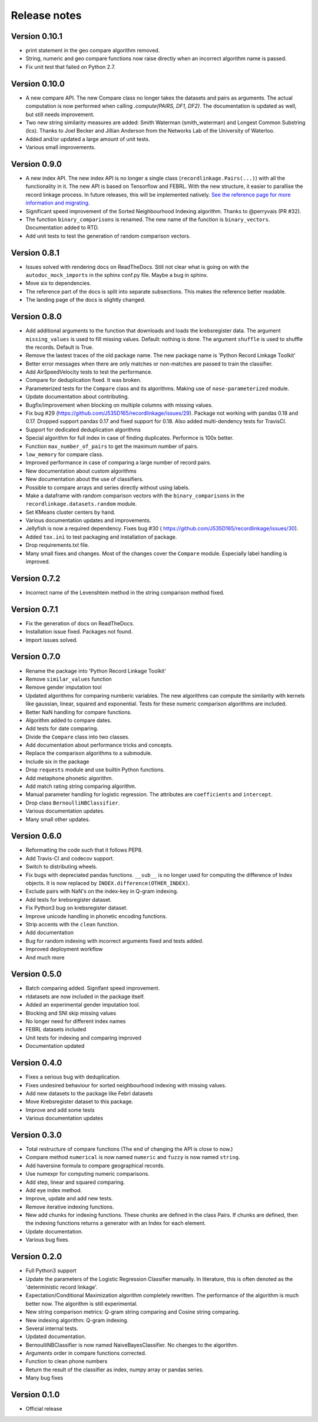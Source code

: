 *************
Release notes
*************

Version 0.10.1
==============

- print statement in the geo compare algorithm removed. 
- String, numeric and geo compare functions now raise directly when an
  incorrect algorithm name is passed. 
- Fix unit test that failed on Python 2.7. 

Version 0.10.0
==============

- A new compare API. The new Compare class no longer takes the datasets and 
  pairs as arguments. The actual computation is now performed when calling
  `.compute(PAIRS, DF1, DF2)`. The documentation is updated as well, but 
  still needs improvement.
- Two new string similarity measures are added: Smith Waterman 
  (smith_waterman) and Longest Common Substring (lcs). Thanks to Joel Becker 
  and Jillian Anderson from the Networks Lab of the University of Waterloo. 
- Added and/or updated a large amount of unit tests.
- Various small improvements.

Version 0.9.0
=============

- A new index API. The new index API is no longer a single class 
  (``recordlinkage.Pairs(...)``) with all the functionality in it. The new API
  is based on Tensorflow and FEBRL. With the new structure, it easier to 
  parallise the record linkage process. In future releases, this will be 
  implemented natively. `See the reference page for more information and migrating. <http://recordlinkage.readthedocs.io/en/latest/ref-index.html>`_
- Significant speed improvement of the Sorted Neighbourhood Indexing 
  algorithm. Thanks to @perryvais (PR #32). 
- The function ``binary_comparisons`` is renamed. The new name of the function
  is ``binary_vectors``. Documentation added to RTD. 
- Add unit tests to test the generation of random comparison vectors. 

Version 0.8.1
=============

- Issues solved with rendering docs on ReadTheDocs. Still not clear what is 
  going on with the ``autodoc_mock_imports`` in the sphinx conf.py file. Maybe
  a bug in sphinx. 
- Move six to dependencies. 
- The reference part of the docs is split into separate subsections. This 
  makes the reference better readable. 
- The landing page of the docs is slightly changed. 

Version 0.8.0
=============

- Add additional arguments to the function that downloads and loads the 
  krebsregister data. The argument ``missing_values`` is used to fill missing
  values. Default: nothing is done. The argument ``shuffle`` is used to 
  shuffle the records. Default is True.
- Remove the lastest traces of the old package name. The new package name is
  'Python Record Linkage Toolkit'
- Better error messages when there are only matches or non-matches are passed
  to train the classifier. 
- Add AirSpeedVelocity tests to test the performance. 
- Compare for deduplication fixed. It was broken.
- Parameterized tests for the ``Compare`` class and its algorithms. Making use
  of ``nose-parameterized`` module. 
- Update documentation about contributing. 
- Bugfix/improvement when blocking on multiple columns with missing values.
- Fix bug #29 (https://github.com/J535D165/recordlinkage/issues/29). Package 
  not working with pandas 0.18 and 0.17. Dropped support pandas 0.17 and fixed
  support for 0.18. Also added multi-dendency tests for TravisCI.
- Support for dedicated deduplication algorithms 
- Special algorithm for full index in case of finding duplicates. Performce is
  100x better. 
- Function ``max_number_of_pairs`` to get the maximum number of pairs.
- ``low_memory`` for compare class. 
- Improved performance in case of comparing a large number of record pairs. 
- New documentation about custom algorithms
- New documentation about the use of classifiers. 
- Possible to compare arrays and series directly without using labels. 
- Make a dataframe with random comparison vectors with the 
  ``binary_comparisons`` in the ``recordlinkage.datasets.random`` module.
- Set KMeans cluster centers by hand. 
- Various documentation updates and improvements.
- Jellyfish is now a required dependency. Fixes bug #30 (
  https://github.com/J535D165/recordlinkage/issues/30). 
- Added ``tox.ini`` to test packaging and installation of package.
- Drop requirements.txt file. 
- Many small fixes and changes. Most of the changes cover the ``Compare`` 
  module. Especially label handling is improved. 

Version 0.7.2
=============

- Incorrect name of the Levenshtein method in the string comparison method
  fixed.

Version 0.7.1
=============

- Fix the generation of docs on ReadTheDocs.
- Installation issue fixed. Packages not found. 
- Import issues solved.

Version 0.7.0
=============

- Rename the package into 'Python Record Linkage Toolkit'
- Remove ``similar_values`` function
- Remove gender imputation tool
- Updated algorithms for comparing numberic variables. The new algorithms can
  compute the similarity with kernels like gaussian, linear, squared and 
  exponential. Tests for these numeric comparison algorithms are included. 
- Better NaN handling for compare functions.
- Algorithm added to compare dates.
- Add tests for date comparing.
- Divide the ``Compare`` class into two classes.
- Add documentation about performance tricks and concepts.
- Replace the comparison algorithms to a submodule. 
- Include six in the package
- Drop ``requests`` module and use builtin Python functions. 
- Add metaphone phonetic algorithm.
- Add match rating string comparing algorithm.
- Manual parameter handling for logistic regression. The attributes are
  ``coefficients`` and ``intercept``.
- Drop class ``BernoulliNBClassifier``.
- Various documentation updates.
- Many small other updates.

Version 0.6.0
=============

- Reformatting the code such that it follows PEP8.
- Add Travis-CI and codecov support.
- Switch to distributing wheels.
- Fix bugs with depreciated pandas functions. ``__sub__`` is no longer used
  for computing the difference of Index objects. It is now replaced by
  ``INDEX.difference(OTHER_INDEX)``.
- Exclude pairs with NaN's on the index-key in Q-gram indexing.
- Add tests for krebsregister dataset.
- Fix Python3 bug on krebsregister dataset.
- Improve unicode handling in phonetic encoding functions.
- Strip accents with the ``clean`` function.
- Add documentation
- Bug for random indexing with incorrect arguments fixed and tests added.
- Improved deployment workflow
- And much more

Version 0.5.0
=============

- Batch comparing added. Signifant speed improvement.
- rldatasets are now included in the package itself.
- Added an experimental gender imputation tool. 
- Blocking and SNI skip missing values
- No longer need for different index names
- FEBRL datasets included
- Unit tests for indexing and comparing improved
- Documentation updated

Version 0.4.0
=============

- Fixes a serious bug with deduplication.
- Fixes undesired behaviour for sorted neighbourhood indexing with missing 
  values.
- Add new datasets to the package like Febrl datasets
- Move Krebsregister dataset to this package. 
- Improve and add some tests
- Various documentation updates 

Version 0.3.0
=============

- Total restructure of compare functions (The end of changing the API is close
  to now.)
- Compare method ``numerical`` is now named ``numeric`` and ``fuzzy`` is now 
  named ``string``.
- Add haversine formula to compare geographical records. 
- Use numexpr for computing numeric comparisons.
- Add step, linear and squared comparing.
- Add eye index method.
- Improve, update and add new tests.
- Remove iterative indexing functions. 
- New add chunks for indexing functions. These chunks are defined in the class 
  Pairs. If chunks are defined, then the indexing functions returns a generator
  with an Index for each element.
- Update documentation.
- Various bug fixes.

Version 0.2.0
=============

- Full Python3 support
- Update the parameters of the Logistic Regression Classifier manually. In 
  literature, this is often denoted as the 'deterministic record linkage'.
- Expectation/Conditional Maximization algorithm completely rewritten. The 
  performance of the algorithm is much better now. The algorithm is still 
  experimental.
- New string comparison metrics: Q-gram string comparing and Cosine string
  comparing. 
- New indexing algorithm: Q-gram indexing.
- Several internal tests.
- Updated documentation.
- BernoulliNBClassifier is now named NaiveBayesClassifier. No changes to the 
  algorithm.
- Arguments order in compare functions corrected.
- Function to clean phone numbers
- Return the result of the classifier as index, numpy array or pandas series. 
- Many bug fixes

Version 0.1.0
=============
- Official release